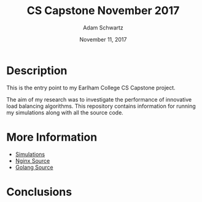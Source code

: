 #+TITLE: CS Capstone November 2017
#+AUTHOR: Adam Schwartz
#+DATE: November 11, 2017
#+OPTIONS: ':true *:true toc:nil num:nil

* Description
This is the entry point to my Earlham College CS Capstone project.

The aim of my research was to investigate the performance of
innovative load balancing algorithms. This repository contains
information for running my simulations along with all the source code.

* More Information
- [[file:simulations/][Simulations]]
- [[file:src/nginx/][Nginx Source]]
- [[file:src/server/][Golang Source]]

* Conclusions
